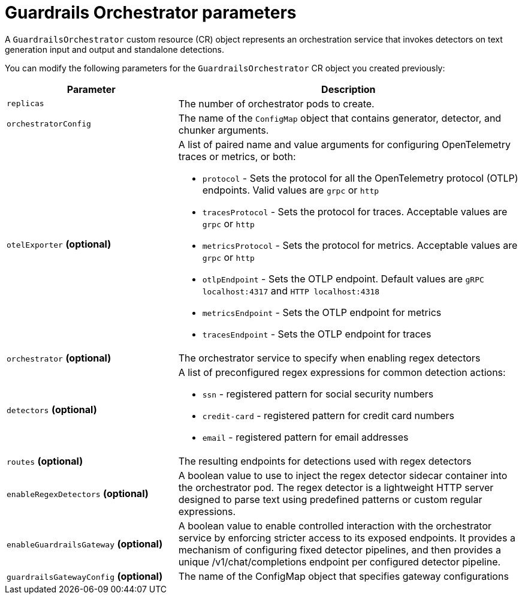 
:_module-type: REFERENCE

[id='guardrails-orchestrator-parameters_{context}']
= Guardrails Orchestrator parameters

[role='_abstract']
A `GuardrailsOrchestrator` custom resource (CR) object represents an orchestration service that invokes detectors on text generation input and output and standalone detections.

You can modify the following parameters for the `GuardrailsOrchestrator` CR object you created previously:


[cols="1,2a", options="header"]
|===
|Parameter |Description
|`replicas`| The number of orchestrator pods to create.
|`orchestratorConfig`| The name of the `ConfigMap` object that contains generator, detector, and chunker arguments.
|`otelExporter` *(optional)*| A list of paired name and value arguments for configuring OpenTelemetry traces or metrics, or both: 

* `protocol` - Sets the protocol for all the OpenTelemetry protocol (OTLP) endpoints. Valid values are `grpc` or `http`
* `tracesProtocol` - Sets the protocol for traces. Acceptable values are `grpc` or `http`
* `metricsProtocol` - Sets the protocol for metrics. Acceptable values are `grpc` or `http`
* `otlpEndpoint` - Sets the OTLP endpoint. Default values are `gRPC localhost:4317` and `HTTP localhost:4318`
* `metricsEndpoint` - Sets the OTLP endpoint for metrics
* `tracesEndpoint` -  Sets the OTLP endpoint for traces

|`orchestrator` *(optional)* | The orchestrator service to specify when enabling regex detectors
|`detectors` *(optional)* | A list of preconfigured regex expressions for common detection actions:

* `ssn` - registered pattern for social security numbers
* `credit-card` - registered pattern for credit card numbers
* `email` - registered pattern for email addresses

|`routes` *(optional)* | The resulting endpoints for detections used with regex detectors

|`enableRegexDetectors` *(optional)*| A boolean value to use to inject the regex detector sidecar container into the orchestrator pod. The regex detector is a lightweight HTTP server designed to parse text using predefined patterns or custom regular expressions.

|`enableGuardrailsGateway` *(optional)*| A boolean value to enable controlled interaction with the orchestrator service by enforcing stricter access to its exposed endpoints. It provides a mechanism of configuring fixed detector pipelines, and then provides a unique /v1/chat/completions endpoint per configured detector pipeline.

|`guardrailsGatewayConfig` *(optional)*| The name of the ConfigMap object that  specifies gateway configurations
|===
